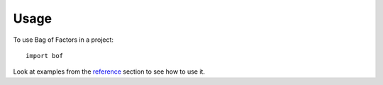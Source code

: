 =====
Usage
=====

To use Bag of Factors in a project::

    import bof

Look at examples from the reference_ section to see how to use it.

.. _reference: https://balouf.github.io/bof/reference/index.html
